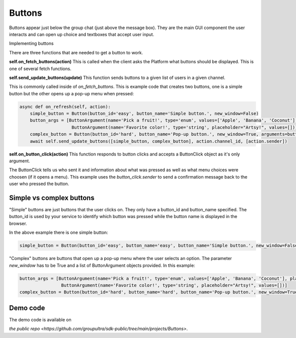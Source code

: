.. _buttons-tut:

###################################################################################
Buttons
###################################################################################


Buttons appear just below the group chat (just above the message box). They are the main GUI component the user interacts and can open
up choice and textboxes that accept user input.

Implementing buttons

There are three functions that are needed to get a button to work.


**self.on_fetch_buttons(action)**
This is called when the client asks the Platform what buttons should be displayed. This is one of several fetch functions.

**self.send_update_buttons(update)**
This function sends buttons to a given list of users in a given channel.

This is commonly called inside of `on_fetch_buttons`. This is example code that creates two buttons, one is a simple button
but the other opens up a pop-up menu when pressed:

.. code-block:: Python

    async def on_refresh(self, action):
        simple_button = Button(button_id='easy', button_name='Simple button.', new_window=False)
        button_args = [ButtonArgument(name='Pick a fruit!', type='enum', values=['Apple', 'Banana', 'Coconut'], placeholder="Tasty!"),
                        ButtonArgument(name='Favorite color!', type='string', placeholder="Artsy!", values=[])]
        complex_button = Button(button_id='hard', button_name='Pop-up button.', new_window=True, arguments=button_args)
        await self.send_update_buttons([simple_button, complex_button], action.channel_id, [action.sender])


**self.on_button_click(action)**
This function responds to button clicks and accepts a ButtonClick object as it's only argument.

The ButtonClick tells us who sent it and information about what was pressed as well as what menu choices were choosen (if it opens a menu).
This example uses the `button_click.sender` to send a confirmation message back to the user who pressed the button.

.. code-block:: Python
    async def on_button_click(self, button_click: ButtonClick):
        which_one = button_click.button_id
        txt = ''
        if which_one == 'easy':
            txt = 'Pressed the Simple button'
        elif which_one == 'hard':
            for a in button_click.arguments:
                if a.name == 'Favorite color!':
                    txt += ' Color: '+a.value # Both kinds of arguments have a value.
                elif a.name == 'Pick a fruit!':
                    txt += ' Fruit: '+a.value
        await self.send_message(txt, button_click.channel_id, button_click.sender, [button_click.sender])

Simple vs complex buttons
==============================================
"Simple" buttons are just buttons that the user clicks on.
They only have a button_id and button_name specified. The button_id is used by your service to identify which button was pressed
while the button name is displayed in the browser.

In the above example there is one simple button:

.. code-block:: Python

    simple_button = Button(button_id='easy', button_name='easy', button_name='Simple button.', new_window=False)

"Complex" buttons are buttons that open up a pop-up menu where the user selects an option.
The parameter `new_window` has to be True and a list of ButtonArgument objects provided. In this example:

.. code-block:: Python

    button_args = [ButtonArgument(name='Pick a fruit!', type='enum', values=['Apple', 'Banana', 'Coconut'], placeholder="Tasty!"),
                    ButtonArgument(name='Favorite color!', type='string', placeholder="Artsy!", values=[])]
    complex_button = Button(button_id='hard', button_name='hard', button_name='Pop-up button.', new_window=True, arguments=button_args)


Demo code
================================
The demo code is available on

`the public repo <https://github.com/groupultra/sdk-public/tree/main/projects/Buttons>`.
